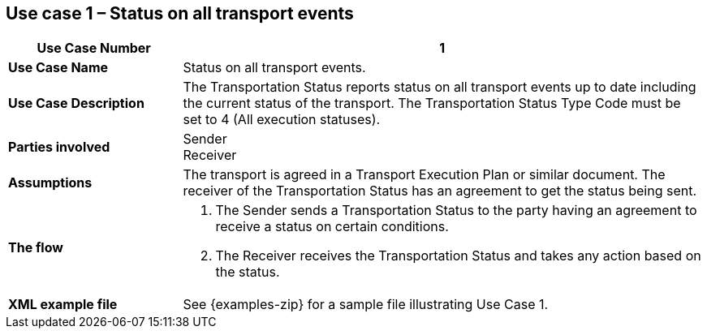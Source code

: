 [[use-case-1]]
== Use case 1 – Status on all transport events

[cols="2,6",options="header",]
|====
|Use Case Number | 1
|*Use Case Name* a|

Status on all transport events.

|*Use Case Description* a|

The Transportation Status reports status on all transport events up to date including the current status of the transport. The Transportation Status Type Code must be set to 4 (All execution statuses).

|*Parties involved* a|

Sender +
Receiver

|*Assumptions* a|

The transport is agreed in a Transport Execution Plan or similar document. 
The receiver of the Transportation Status has an agreement to get the status being sent.

|*The flow* a|

. The Sender sends a Transportation Status to the party having an agreement to receive a status on certain conditions.
. The Receiver receives the Transportation Status and takes any action based on the status.

|*XML example file* a|
See {examples-zip} for a sample file illustrating Use Case 1.
|====
